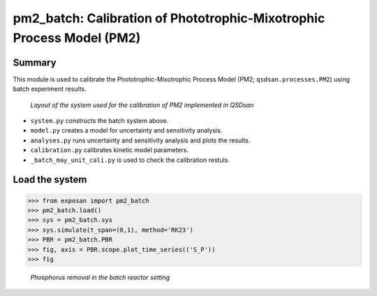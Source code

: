 =====================================================================================
pm2_batch: Calibration of Phototrophic-Mixotrophic Process Model (PM2)
=====================================================================================

Summary
-------
This module is used to calibrate the Phototrophic-Mixotrophic Process Model (PM2; ``qsdsan.processes.PM2``) using batch experiment results.

.. figure:: ./readme_figures/pm2_batch.svg

   *Layout of the system used for the calibration of PM2 implemented in QSDsan*

- ``system.py`` constructs the batch system above.
- ``model.py`` creates a model for uncertainty and sensitivity analysis.
- ``analyses.py`` runs uncertainty and sensitivity analysis and plots the results.
- ``calibration.py`` calibrates kinetic model parameters.
- ``_batch_may_unit_cali.py`` is used to check the calibration restuls.


Load the system
---------------
.. code-block:: python

   >>> from exposan import pm2_batch
   >>> pm2_batch.load()
   >>> sys = pm2_batch.sys
   >>> sys.simulate(t_span=(0,1), method='RK23')
   >>> PBR = pm2_batch.PBR
   >>> fig, axis = PBR.scope.plot_time_series(('S_P'))
   >>> fig

.. figure:: ./readme_figures/pm2_batch_phosphorus.png

    *Phosphorus removal in the batch reactor setting*

